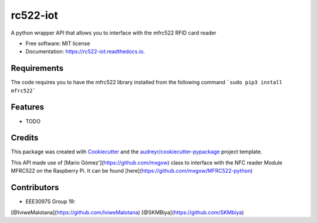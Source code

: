 =========
rc522-iot
=========


.. image:: https://img.shields.io/pypi/v/rc522_iot.svg
        :target: https://pypi.python.org/pypi/rc522_iot

.. image:: https://img.shields.io/travis/SKMbiya/rc522_iot.svg
        :target: https://travis-ci.com/SKMbiya/rc522_iot

.. image:: https://readthedocs.org/projects/rc522-iot/badge/?version=latest
        :target: https://rc522-iot.readthedocs.io/en/latest/?badge=latest
        :alt: Documentation Status




A python wrapper API that allows you to interface with the mfrc522 RFID card reader


* Free software: MIT license
* Documentation: https://rc522-iot.readthedocs.io.

Requirements
--------
The code requires you to have the mfrc522 library installed from the following command ```sudo pip3 install mfrc522```

Features
--------

* TODO

Credits
-------

This package was created with Cookiecutter_ and the `audreyr/cookiecutter-pypackage`_ project template.

.. _Cookiecutter: https://github.com/audreyr/cookiecutter
.. _`audreyr/cookiecutter-pypackage`: https://github.com/audreyr/cookiecutter-pypackage


This API made use of [Mario Gómez'](https://github.com/mxgxw) class to interface with the NFC reader Module MFRC522 on the Raspberry Pi. It can be found [here](https://github.com/mxgxw/MFRC522-python)

Contributors
------------
* EEE3097S Group 19:
[@IviweMalotana](https://github.com/IviweMalotana)
[@SKMBiya](https://github.com/SKMbiya)